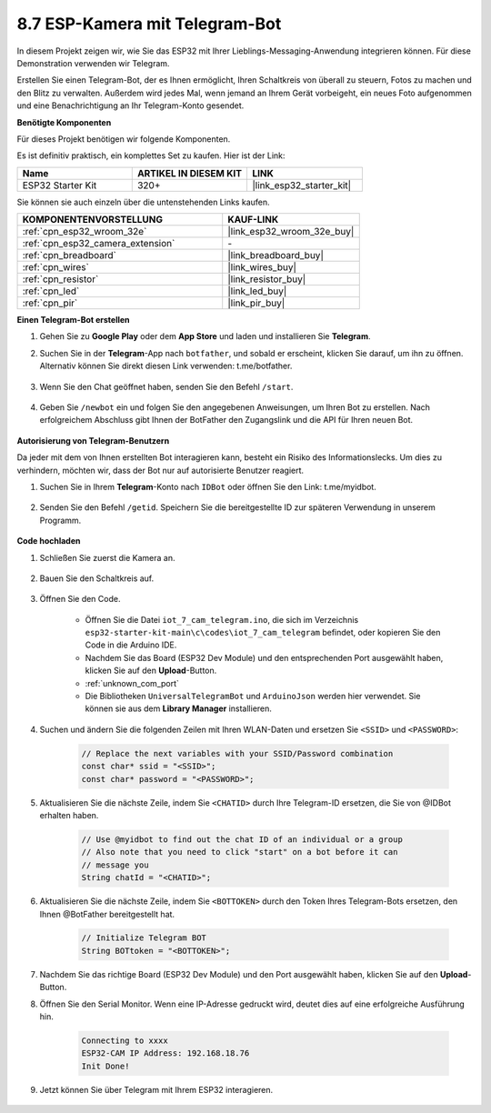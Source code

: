 .. _iot_telegram:

8.7 ESP-Kamera mit Telegram-Bot
====================================

In diesem Projekt zeigen wir, wie Sie das ESP32 mit Ihrer Lieblings-Messaging-Anwendung integrieren können. Für diese Demonstration verwenden wir Telegram.

Erstellen Sie einen Telegram-Bot, der es Ihnen ermöglicht, Ihren Schaltkreis von überall zu steuern, Fotos zu machen und den Blitz zu verwalten. Außerdem wird jedes Mal, wenn jemand an Ihrem Gerät vorbeigeht, ein neues Foto aufgenommen und eine Benachrichtigung an Ihr Telegram-Konto gesendet.

**Benötigte Komponenten**

Für dieses Projekt benötigen wir folgende Komponenten.

Es ist definitiv praktisch, ein komplettes Set zu kaufen. Hier ist der Link: 

.. list-table::
    :widths: 20 20 20
    :header-rows: 1

    *   - Name	
        - ARTIKEL IN DIESEM KIT
        - LINK
    *   - ESP32 Starter Kit
        - 320+
        - |link_esp32_starter_kit|

Sie können sie auch einzeln über die untenstehenden Links kaufen.

.. list-table::
    :widths: 30 20
    :header-rows: 1

    *   - KOMPONENTENVORSTELLUNG
        - KAUF-LINK

    *   - :ref:`cpn_esp32_wroom_32e`
        - |link_esp32_wroom_32e_buy|
    *   - :ref:`cpn_esp32_camera_extension`
        - \-
    *   - :ref:`cpn_breadboard`
        - |link_breadboard_buy|
    *   - :ref:`cpn_wires`
        - |link_wires_buy|
    *   - :ref:`cpn_resistor`
        - |link_resistor_buy|
    *   - :ref:`cpn_led`
        - |link_led_buy|
    *   - :ref:`cpn_pir`
        - |link_pir_buy|

**Einen Telegram-Bot erstellen**

#. Gehen Sie zu **Google Play** oder dem **App Store** und laden und installieren Sie **Telegram**.

#. Suchen Sie in der **Telegram**-App nach ``botfather``, und sobald er erscheint, klicken Sie darauf, um ihn zu öffnen. Alternativ können Sie direkt diesen Link verwenden: t.me/botfather.

    .. image:: img/sp230515_135927.png

#. Wenn Sie den Chat geöffnet haben, senden Sie den Befehl ``/start``.

    .. image:: img/sp230515_140149.png

#. Geben Sie ``/newbot`` ein und folgen Sie den angegebenen Anweisungen, um Ihren Bot zu erstellen. Nach erfolgreichem Abschluss gibt Ihnen der BotFather den Zugangslink und die API für Ihren neuen Bot.

    .. image:: img/sp230515_140830.png

**Autorisierung von Telegram-Benutzern**

Da jeder mit dem von Ihnen erstellten Bot interagieren kann, besteht ein Risiko des Informationslecks. Um dies zu verhindern, möchten wir, dass der Bot nur auf autorisierte Benutzer reagiert.

#. Suchen Sie in Ihrem **Telegram**-Konto nach ``IDBot`` oder öffnen Sie den Link: t.me/myidbot.

    .. image:: img/sp230515_144241.png

#. Senden Sie den Befehl ``/getid``. Speichern Sie die bereitgestellte ID zur späteren Verwendung in unserem Programm.

    .. image:: img/sp230515_144614.png

**Code hochladen**

#. Schließen Sie zuerst die Kamera an.

    .. raw:: html

        <video loop autoplay muted style = "max-width:100%">
            <source src="../../_static/video/plugin_camera.mp4" type="video/mp4">
            Ihr Browser unterstützt das Video-Tag nicht.
        </video>

#. Bauen Sie den Schaltkreis auf.

    .. image:: ../../img/wiring/iot_7_cam_telegram_bb.png
        
#. Öffnen Sie den Code.

    * Öffnen Sie die Datei ``iot_7_cam_telegram.ino``, die sich im Verzeichnis ``esp32-starter-kit-main\c\codes\iot_7_cam_telegram`` befindet, oder kopieren Sie den Code in die Arduino IDE.
    * Nachdem Sie das Board (ESP32 Dev Module) und den entsprechenden Port ausgewählt haben, klicken Sie auf den **Upload**-Button.
    * :ref:`unknown_com_port`
    * Die Bibliotheken ``UniversalTelegramBot`` und ``ArduinoJson`` werden hier verwendet. Sie können sie aus dem **Library Manager** installieren.

    .. raw:: html

        <iframe src=https://create.arduino.cc/editor/sunfounder01/d7c439b0-fca3-4648-9714-900a2859740c/preview?embed style="height:510px;width:100%;margin:10px 0" frameborder=0></iframe>


#. Suchen und ändern Sie die folgenden Zeilen mit Ihren WLAN-Daten und ersetzen Sie ``<SSID>`` und ``<PASSWORD>``:

    .. code-block::  Arduino

        // Replace the next variables with your SSID/Password combination
        const char* ssid = "<SSID>";
        const char* password = "<PASSWORD>";

5. Aktualisieren Sie die nächste Zeile, indem Sie ``<CHATID>`` durch Ihre Telegram-ID ersetzen, die Sie von @IDBot erhalten haben.

    .. code-block:: Arduino

        // Use @myidbot to find out the chat ID of an individual or a group
        // Also note that you need to click "start" on a bot before it can
        // message you
        String chatId = "<CHATID>";

#. Aktualisieren Sie die nächste Zeile, indem Sie ``<BOTTOKEN>`` durch den Token Ihres Telegram-Bots ersetzen, den Ihnen @BotFather bereitgestellt hat.

    .. code-block:: Arduino

        // Initialize Telegram BOT
        String BOTtoken = "<BOTTOKEN>";

#. Nachdem Sie das richtige Board (ESP32 Dev Module) und den Port ausgewählt haben, klicken Sie auf den **Upload**-Button.
#. Öffnen Sie den Serial Monitor. Wenn eine IP-Adresse gedruckt wird, deutet dies auf eine erfolgreiche Ausführung hin.

    .. code-block::

        Connecting to xxxx
        ESP32-CAM IP Address: 192.168.18.76
        Init Done!

#. Jetzt können Sie über Telegram mit Ihrem ESP32 interagieren.

    .. image:: img/sp230515_161237.png


